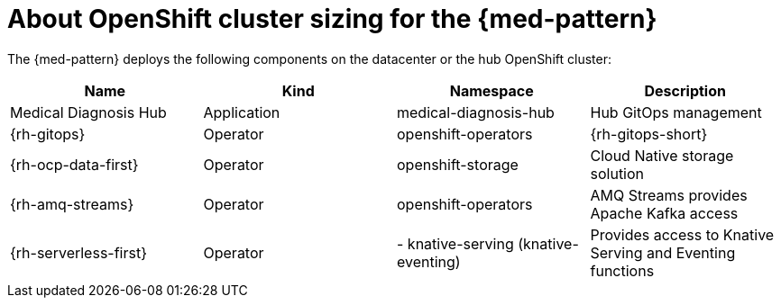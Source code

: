 
:_content-type: CONCEPT
:imagesdir: ../../images

[id="about-openshift-cluster-sizing-med"]
= About OpenShift cluster sizing for the {med-pattern}

The {med-pattern} deploys the following components on the datacenter or the hub OpenShift cluster:

|===
| Name | Kind | Namespace | Description

| Medical Diagnosis Hub
| Application
| medical-diagnosis-hub
| Hub GitOps management

| {rh-gitops}
| Operator
| openshift-operators
| {rh-gitops-short}

| {rh-ocp-data-first}
| Operator
| openshift-storage
| Cloud Native storage solution

| {rh-amq-streams}
| Operator
| openshift-operators
| AMQ Streams provides Apache Kafka access

| {rh-serverless-first}
| Operator
| - knative-serving (knative-eventing)
| Provides access to Knative Serving and Eventing functions
|===

//AI: Removed the following since we have CI status linked on the patterns page
//[id="tested-platforms-cluster-sizing"]
//== Tested Platforms